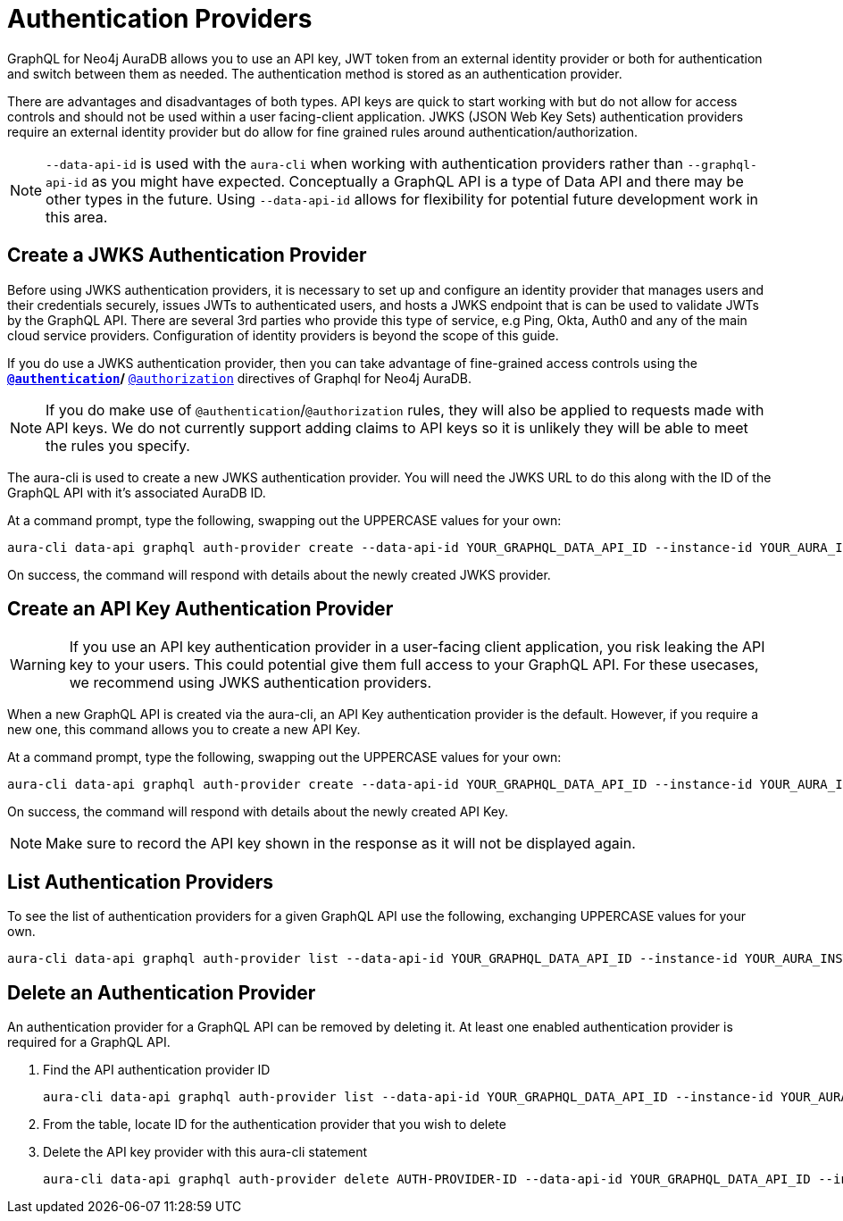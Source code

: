 [[auth-providers]]
= Authentication Providers

GraphQL for Neo4j AuraDB allows you to use an API key, JWT token from an external identity provider or both for authentication and switch between them as needed. The authentication method is stored as an authentication provider.

There are advantages and disadvantages of both types. API keys are quick to start working with but do not allow for access controls and should not be used within a user facing-client application. JWKS (JSON Web Key Sets) authentication providers require an external identity provider but do allow for fine grained rules around authentication/authorization.

[NOTE]
====
`--data-api-id` is used with the `aura-cli` when working with authentication providers rather than `--graphql-api-id` as you might have expected. Conceptually a GraphQL API is a type of Data API and there may be other types in the future. Using `--data-api-id` allows for flexibility for potential future development work in this area.
====

== Create a JWKS Authentication Provider

Before using JWKS authentication providers, it is necessary to set up and configure an identity provider that manages users and their credentials securely, issues JWTs to authenticated users, and hosts a JWKS endpoint that is can be used to validate JWTs by the GraphQL API. There are several 3rd parties who provide this type of service, e.g Ping, Okta, Auth0 and any of the main cloud service providers. Configuration of identity providers is beyond the scope of this guide.

If you do use a JWKS authentication provider, then you can take advantage of fine-grained access controls using the ** xref:security/authentication.adoc[`@authentication`]/** xref:security/authorization.adoc[`@authorization`] directives of Graphql for Neo4j AuraDB.

[NOTE]
====
If you do make use of `@authentication`/`@authorization` rules, they will also be applied to requests made with API keys. We do not currently support adding claims to API keys so it is unlikely they will be able to meet the rules you specify.
====

The aura-cli is used to create a new JWKS authentication provider. You will need the JWKS URL to do this along with the ID of the GraphQL API with it’s associated AuraDB ID.

At a command prompt, type the following, swapping out the UPPERCASE values for your own:

[source, bash, indent=0]
----
aura-cli data-api graphql auth-provider create --data-api-id YOUR_GRAPHQL_DATA_API_ID --instance-id YOUR_AURA_INSTANCE_ID --name AUTH_PROVIDER_FRIENDLY_NAME --type jwks --url JWKS_URL
----

On success, the command will respond with details about the newly created JWKS provider.

== Create an API Key Authentication Provider

[WARNING]
====
If you use an API key authentication provider in a user-facing client application, you risk leaking the API key to your users. This could potential give them full access to your GraphQL API. For these usecases, we recommend using JWKS authentication providers.
====

When a new GraphQL API is created via the aura-cli, an API Key authentication provider is the default. However, if you require a new one, this command allows you to create a new API Key.

At a command prompt, type the following, swapping out the UPPERCASE values for your own:

[source, bash, indent=0]
----
aura-cli data-api graphql auth-provider create --data-api-id YOUR_GRAPHQL_DATA_API_ID --instance-id YOUR_AURA_INSTANCE_ID --name AUTH_PROVIDER_FRIENDLY_NAME --type api-key
----

On success, the command will respond with details about the newly created API Key.

[NOTE]
====
Make sure to record the API key shown in the response as it will not be displayed again.
====

== List Authentication Providers

To see the list of authentication providers for a given GraphQL API use the following, exchanging UPPERCASE values for your own.

[source, bash, indent=0]
----
aura-cli data-api graphql auth-provider list --data-api-id YOUR_GRAPHQL_DATA_API_ID --instance-id YOUR_AURA_INSTANCE_ID
----

== Delete an Authentication Provider

An authentication provider for a GraphQL API can be removed by deleting it. At least one enabled authentication provider is required for a GraphQL API.

. Find the API authentication provider ID
+
[source, bash, indent=0]
----
aura-cli data-api graphql auth-provider list --data-api-id YOUR_GRAPHQL_DATA_API_ID --instance-id YOUR_AURA_INSTANCE_ID --output table
----
+
. From the table, locate ID for the authentication provider that you wish to delete
. Delete the API key provider with this aura-cli statement
+
[source, bash, indent=0]
----
aura-cli data-api graphql auth-provider delete AUTH-PROVIDER-ID --data-api-id YOUR_GRAPHQL_DATA_API_ID --instance-id YOUR_AURA_INSTANCE_ID
----
